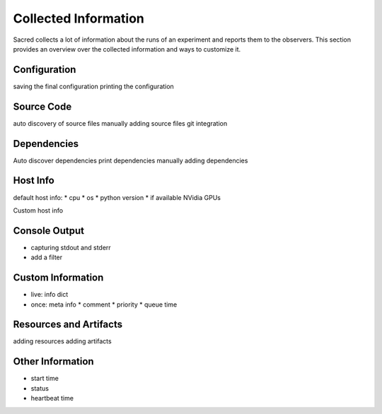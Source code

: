 Collected Information
*********************

Sacred collects a lot of information about the runs of an experiment and
reports them to the observers.
This section provides an overview over the collected information and ways to
customize it.

Configuration
=============
saving the final configuration
printing the configuration


Source Code
===========
auto discovery of source files
manually adding source files
git integration


Dependencies
============
Auto discover dependencies
print dependencies
manually adding dependencies


Host Info
=========
default host info:
* cpu
* os
* python version
* if available NVidia GPUs

Custom host info


Console Output
==============
* capturing stdout and stderr
* add a filter

Custom Information
==================
* live: info dict

* once: meta info
  * comment
  * priority
  * queue time


Resources and Artifacts
=======================
adding resources
adding artifacts


Other Information
=================
* start time
* status
* heartbeat time



